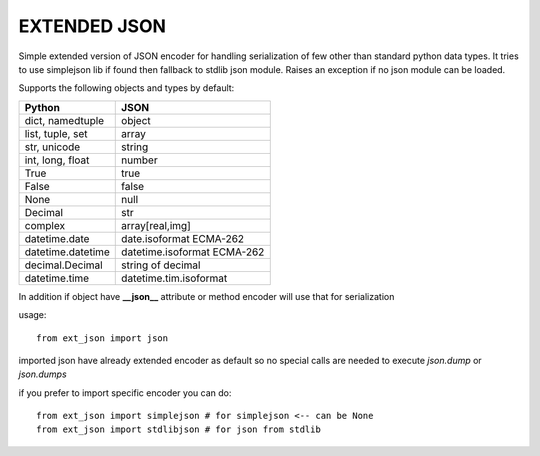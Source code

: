 EXTENDED JSON
=============


Simple extended version of JSON encoder for handling serialization of few
other than standard python data types. It tries to use simplejson lib if found
then fallback to stdlib json module. Raises an exception if no json module
can be loaded.


Supports the following objects and types by default:

+-----------------------------+-----------------------------+
| Python                      | JSON                        |
+=============================+=============================+
| dict, namedtuple            | object                      |
+-----------------------------+-----------------------------+
| list, tuple, set            | array                       |
+-----------------------------+-----------------------------+
| str, unicode                | string                      |
+-----------------------------+-----------------------------+
| int, long, float            | number                      |
+-----------------------------+-----------------------------+
| True                        | true                        |
+-----------------------------+-----------------------------+
| False                       | false                       |
+-----------------------------+-----------------------------+
| None                        | null                        |
+-----------------------------+-----------------------------+
| Decimal                     | str                         |
+-----------------------------+-----------------------------+
| complex                     | array[real,img]             |
+-----------------------------+-----------------------------+
| datetime.date               | date.isoformat  ECMA-262    |
+-----------------------------+-----------------------------+
| datetime.datetime           | datetime.isoformat ECMA-262 |
+-----------------------------+-----------------------------+
| decimal.Decimal             | string of decimal           |
+-----------------------------+-----------------------------+
| datetime.time               | datetime.tim.isoformat      |
+-----------------------------+-----------------------------+


In addition if object have **__json__** attribute or method encoder will use 
that for serialization 


usage::

 from ext_json import json
 
imported json have already extended encoder as default so no special calls
are needed to execute `json.dump` or `json.dumps`

if you prefer to import specific encoder you can do::
 
 from ext_json import simplejson # for simplejson <-- can be None
 from ext_json import stdlibjson # for json from stdlib
 